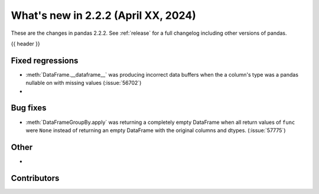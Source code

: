 .. _whatsnew_222:

What's new in 2.2.2 (April XX, 2024)
---------------------------------------

These are the changes in pandas 2.2.2. See :ref:`release` for a full changelog
including other versions of pandas.

{{ header }}

.. ---------------------------------------------------------------------------
.. _whatsnew_222.regressions:

Fixed regressions
~~~~~~~~~~~~~~~~~
- :meth:`DataFrame.__dataframe__` was producing incorrect data buffers when the a column's type was a pandas nullable on with missing values (:issue:`56702`)
-

.. ---------------------------------------------------------------------------
.. _whatsnew_222.bug_fixes:

Bug fixes
~~~~~~~~~
- :meth:`DataFrameGroupBy.apply` was returning a completely empty DataFrame when all return values of ``func`` were ``None`` instead of returning an empty DataFrame with the original columns and dtypes. (:issue:`57775`)

.. ---------------------------------------------------------------------------
.. _whatsnew_222.other:

Other
~~~~~
-

.. ---------------------------------------------------------------------------
.. _whatsnew_222.contributors:

Contributors
~~~~~~~~~~~~

